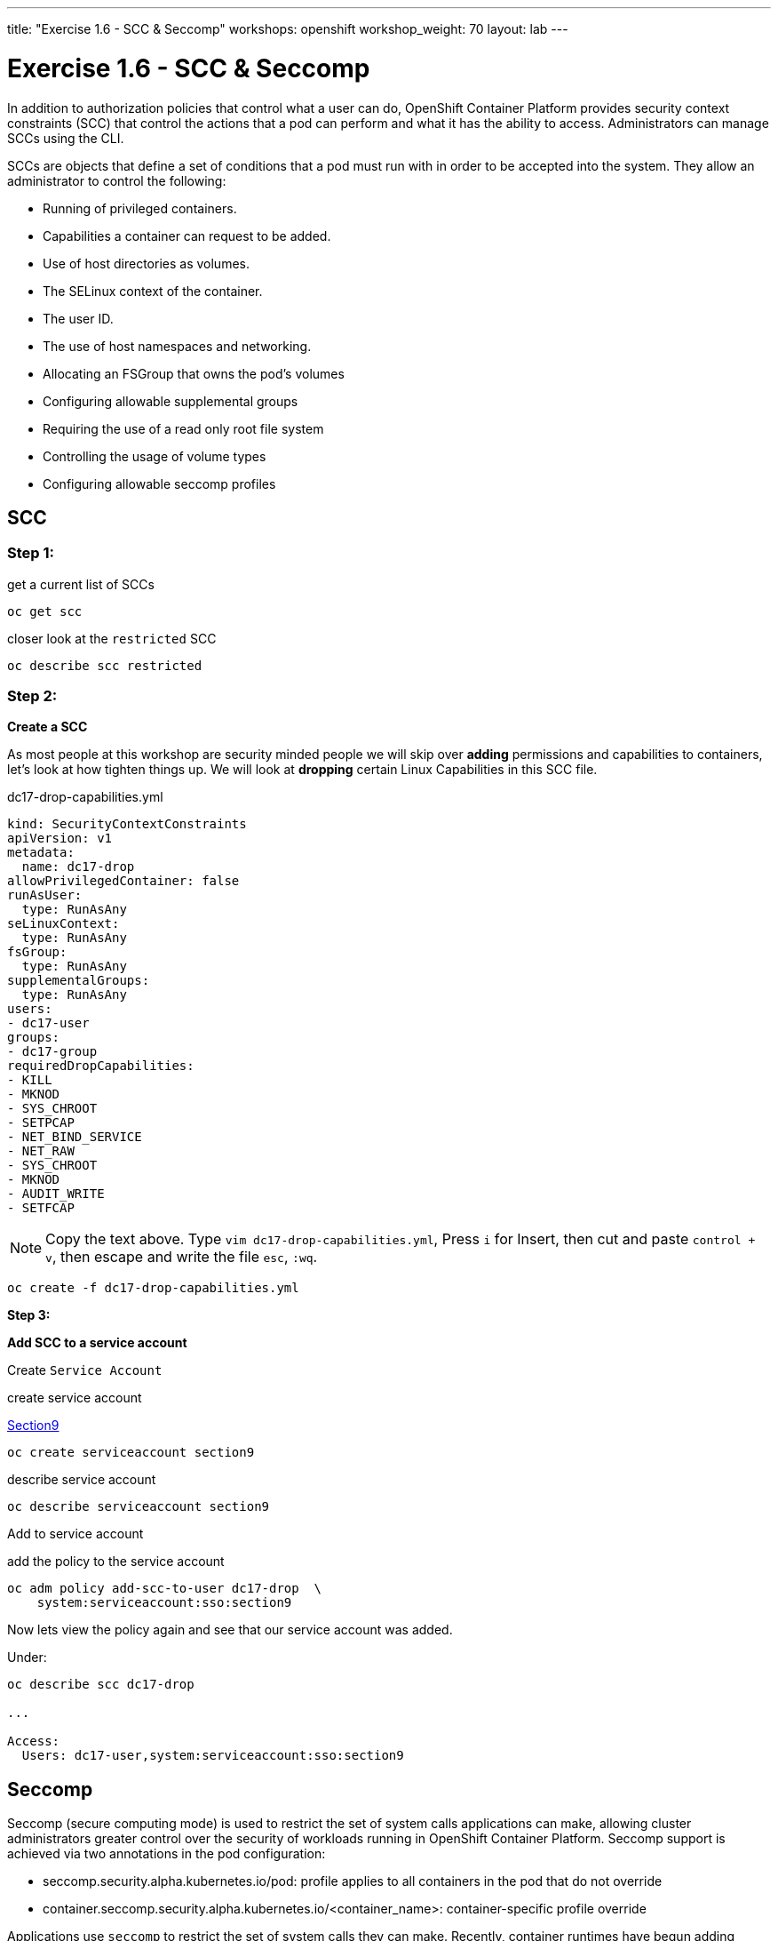 ---
title: "Exercise 1.6 - SCC & Seccomp"
workshops: openshift
workshop_weight: 70
layout: lab
---

:source-highlighter: highlight.js
:source-language: bash
:imagesdir: /workshops/security_openshift/images

= Exercise 1.6 - SCC & Seccomp

In addition to authorization policies that control what a user can do,
OpenShift Container Platform provides security context constraints (SCC) that
control the actions that a pod can perform and what it has the ability to
access. Administrators can manage SCCs using the CLI.

SCCs are objects that define a set of conditions that a pod must run with in
order to be accepted into the system. They allow an administrator to control
the following:

- Running of privileged containers.
- Capabilities a container can request to be added.
- Use of host directories as volumes.
- The SELinux context of the container.
- The user ID.
- The use of host namespaces and networking.
- Allocating an FSGroup that owns the pod’s volumes
- Configuring allowable supplemental groups
- Requiring the use of a read only root file system
- Controlling the usage of volume types
- Configuring allowable seccomp profiles

== SCC

=== Step 1:

.get a current list of SCCs
[source]
----
oc get scc
----

.closer look at the `restricted` SCC
[source]
----
oc describe scc restricted
----

=== Step 2:

*Create a SCC*

As most people at this workshop are security minded people we will skip over
*adding* permissions and capabilities to containers, let's look at how tighten
things up. We will look at *dropping* certain Linux Capabilities in this SCC
file.

.dc17-drop-capabilities.yml
[source]
----
kind: SecurityContextConstraints
apiVersion: v1
metadata:
  name: dc17-drop
allowPrivilegedContainer: false
runAsUser:
  type: RunAsAny
seLinuxContext:
  type: RunAsAny
fsGroup:
  type: RunAsAny
supplementalGroups:
  type: RunAsAny
users:
- dc17-user
groups:
- dc17-group
requiredDropCapabilities:
- KILL
- MKNOD
- SYS_CHROOT
- SETPCAP
- NET_BIND_SERVICE
- NET_RAW
- SYS_CHROOT
- MKNOD
- AUDIT_WRITE
- SETFCAP
----

[NOTE]
Copy the text above. Type `vim dc17-drop-capabilities.yml`, Press `i` for
Insert, then cut and paste `control + v`, then escape and write the file `esc`,
`:wq`.

[source]
----
oc create -f dc17-drop-capabilities.yml
----

*Step 3:*

*Add SCC to a service account*

Create `Service Account`

.create service account
https://en.wikipedia.org/wiki/Public_Security_Section_9[Section9]
[source]
----
oc create serviceaccount section9
----

.describe service account
[source]
----
oc describe serviceaccount section9
----

Add to service account

.add the policy to the service account
[source]
----
oc adm policy add-scc-to-user dc17-drop  \
    system:serviceaccount:sso:section9
----

Now lets view the policy again and see that our service account was added.

Under:
[source]
----
oc describe scc dc17-drop

...

Access:
  Users: dc17-user,system:serviceaccount:sso:section9
----

== Seccomp

Seccomp (secure computing mode) is used to restrict the set of system calls
applications can make, allowing cluster administrators greater control over the
security of workloads running in OpenShift Container Platform. Seccomp support
is achieved via two annotations in the pod configuration:

- seccomp.security.alpha.kubernetes.io/pod: profile applies to all containers
in the pod that do not override
- container.seccomp.security.alpha.kubernetes.io/<container_name>:
container-specific profile override

Applications use `seccomp` to restrict the set of system calls they can make.
Recently, container runtimes have begun adding features to allow the runtime to
interact with `seccomp` on behalf of the application, which eliminates the need
for applications to link against `libseccomp` directly. Adding support in the
Kubernetes API for describing `seccomp` `profiles` will allow administrators
greater control over the security of workloads running in Kubernetes.

The systemd seccomp facility is based on a whitelist of system calls that can
be made, rather than a full filter specification.

*Containers are run with unconfined seccomp settings by default.*

.check to see if seccomp is enabled
[source]
----
cat /boot/config-`uname -r` | grep CONFIG_SECCOMP=
----

Policy Examples:

*Unconfined profile*

Here's an example of a pod that uses the unconfined profile:

.unconfined
[source]
----
apiVersion: v1
kind: Pod
metadata:
  name: trustworthy-pod
  annotations:
    seccomp.security.alpha.kubernetes.io/pod: unconfined
spec:
  containers:
    - name: trustworthy-container
      image: sotrustworthy:latest
----

*Custom profile*

Here's an example of a pod that uses a profile called example-explorer profile
using the container-level annotation:

.custom
[source]
----
apiVersion: v1
kind: Pod
metadata:
  name: explorer
  annotations:
    container.seccomp.security.alpha.kubernetes.io/explorer:
localhost/example-explorer-profile <1>
spec:
  containers:
    - name: explorer
      image: gcr.io/google_containers/explorer:1.0
      args: ["-port=8080"]
      ports:
        - containerPort: 8080
          protocol: TCP
      volumeMounts:
        - mountPath: "/mount/test-volume"
          name: test-volume
  volumes:
    - name: test-volume
      emptyDir: {}
----

<1> This refers to a custom file policy that resides on the localhost. If you
would like to see what the default `seccomp` profile is for OpenShift look
https://github.com/docker/docker/blob/master/profiles/seccomp/default.json[here].

https://github.com/docker/docker/blob/master/profiles/seccomp/default.json[Docker
Default Seccomp]

https://github.com/kubernetes/kubernetes/blob/release-1.4/docs/design/seccomp.md[Seccomp
Design]

https://github.com/seccomp/libseccomp[libseccomp]
